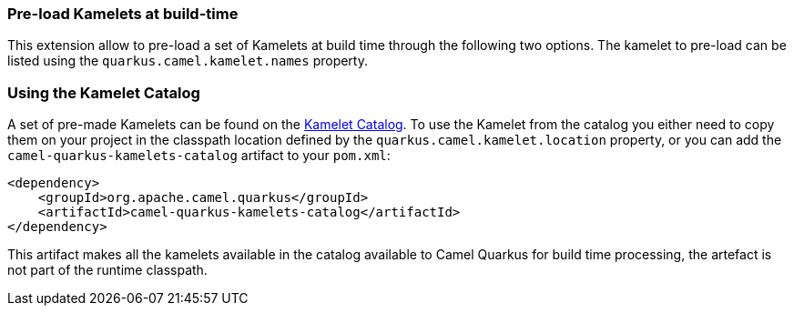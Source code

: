 === Pre-load Kamelets at build-time

This extension allow to pre-load a set of Kamelets at build time through the following two options. The kamelet to pre-load can be listed using the `quarkus.camel.kamelet.names` property.

=== Using the Kamelet Catalog

//TODO: does not yet exist

A set of pre-made Kamelets can be found on the https://camel.apache.org/camel-kamelets/latest[Kamelet Catalog].
To use the Kamelet from the catalog you either need to copy them on your project in the classpath location defined by the `quarkus.camel.kamelet.location` property, or you can add the `camel-quarkus-kamelets-catalog` artifact to your `pom.xml`:

[source,xml]
----
<dependency>
    <groupId>org.apache.camel.quarkus</groupId>
    <artifactId>camel-quarkus-kamelets-catalog</artifactId>
</dependency>
----

This artifact makes all the kamelets available in the catalog available to Camel Quarkus for build time processing, the artefact is not part of the runtime classpath.